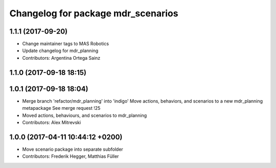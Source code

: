 ^^^^^^^^^^^^^^^^^^^^^^^^^^^^^^^^^^^
Changelog for package mdr_scenarios
^^^^^^^^^^^^^^^^^^^^^^^^^^^^^^^^^^^


1.1.1 (2017-09-20)
------------------
* Change maintainer tags to MAS Robotics
* Update changelog for mdr_planning
* Contributors: Argentina Ortega Sainz

1.1.0 (2017-09-18 18:15)
------------------------

1.0.1 (2017-09-18 18:04)
------------------------
* Merge branch 'refactor/mdr_planning' into 'indigo'
  Move actions, behaviors, and scenarios to a new mdr_planning metapackage
  See merge request !25
* Moved actions, behaviours, and scenarios to mdr_planning
* Contributors: Alex Mitrevski

1.0.0 (2017-04-11 10:44:12 +0200)
---------------------------------
* Move scenario package into separate subfolder
* Contributors: Frederik Hegger, Matthias Füller

